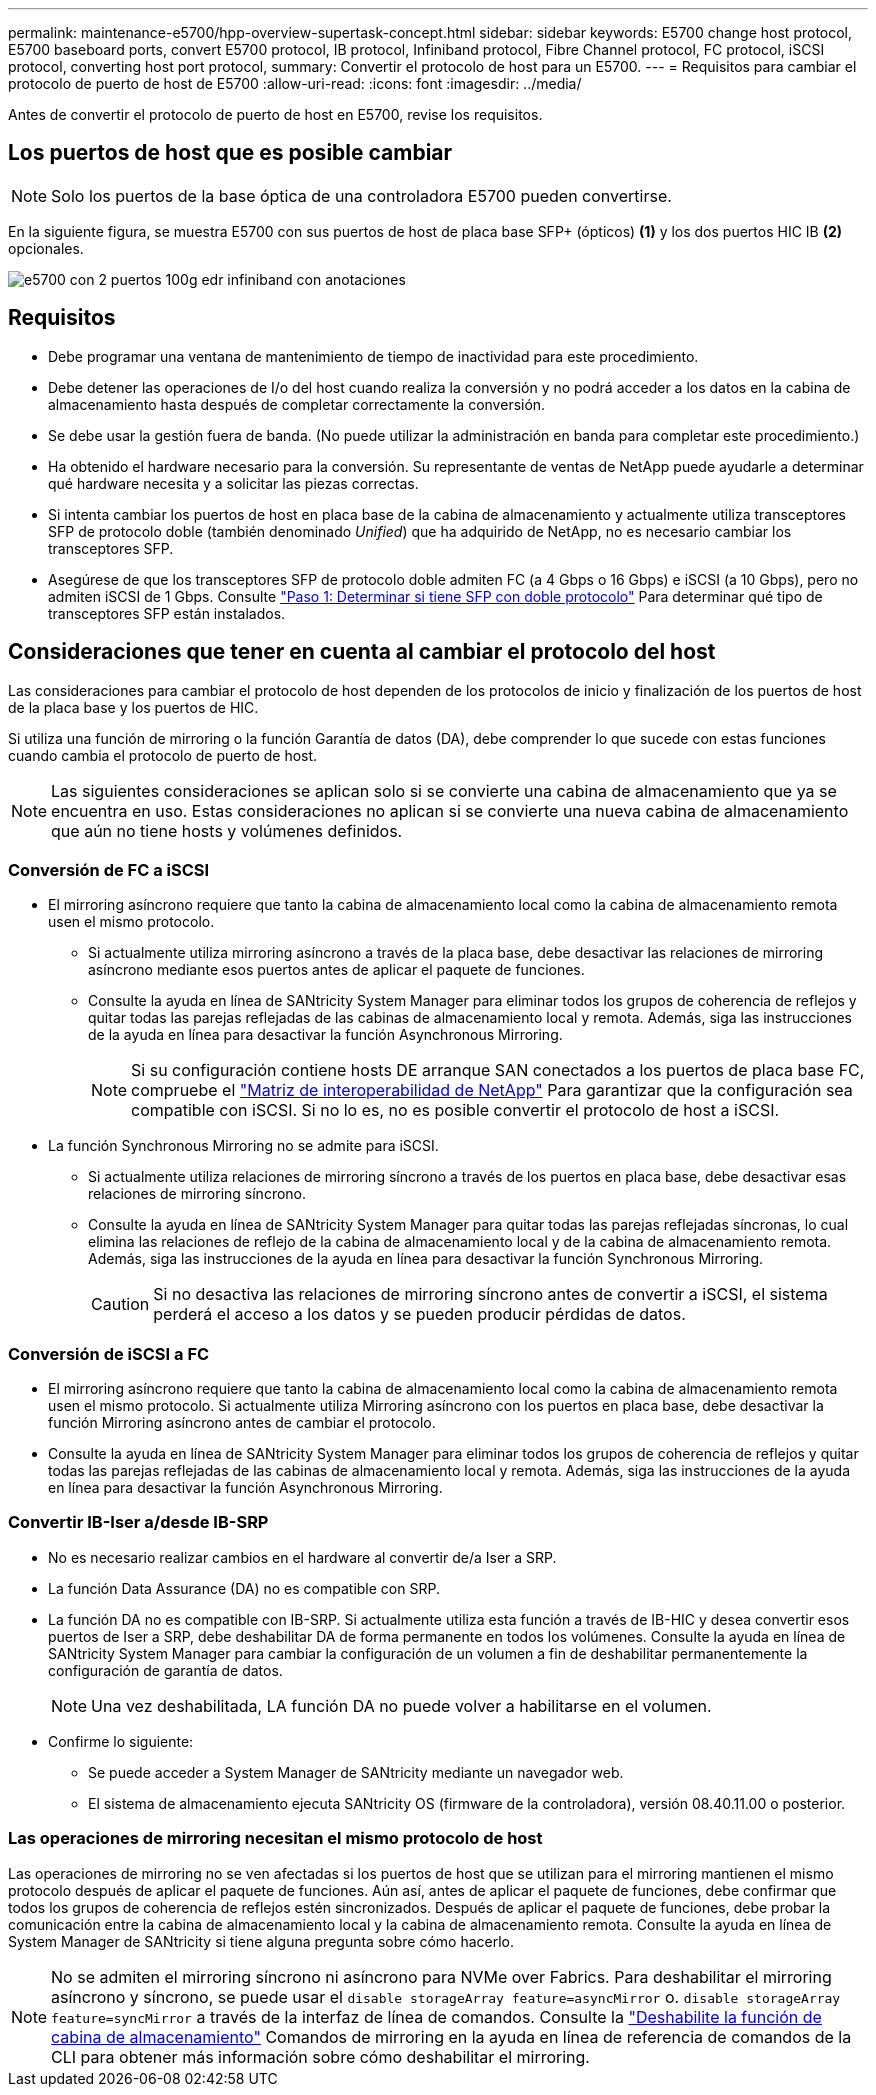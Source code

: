 ---
permalink: maintenance-e5700/hpp-overview-supertask-concept.html 
sidebar: sidebar 
keywords: E5700 change host protocol, E5700 baseboard ports, convert E5700 protocol, IB protocol, Infiniband protocol, Fibre Channel protocol, FC protocol, iSCSI protocol, converting host port protocol, 
summary: Convertir el protocolo de host para un E5700. 
---
= Requisitos para cambiar el protocolo de puerto de host de E5700
:allow-uri-read: 
:icons: font
:imagesdir: ../media/


[role="lead"]
Antes de convertir el protocolo de puerto de host en E5700, revise los requisitos.



== Los puertos de host que es posible cambiar


NOTE: Solo los puertos de la base óptica de una controladora E5700 pueden convertirse.

En la siguiente figura, se muestra E5700 con sus puertos de host de placa base SFP+ (ópticos) *(1)* y los dos puertos HIC IB *(2)* opcionales.

image::../media/e5700_with_2_port_100g_edr_infiniband_hic_w_callouts.gif[e5700 con 2 puertos 100g edr infiniband con anotaciones]



== Requisitos

* Debe programar una ventana de mantenimiento de tiempo de inactividad para este procedimiento.
* Debe detener las operaciones de I/o del host cuando realiza la conversión y no podrá acceder a los datos en la cabina de almacenamiento hasta después de completar correctamente la conversión.
* Se debe usar la gestión fuera de banda. (No puede utilizar la administración en banda para completar este procedimiento.)
* Ha obtenido el hardware necesario para la conversión. Su representante de ventas de NetApp puede ayudarle a determinar qué hardware necesita y a solicitar las piezas correctas.
* Si intenta cambiar los puertos de host en placa base de la cabina de almacenamiento y actualmente utiliza transceptores SFP de protocolo doble (también denominado _Unified_) que ha adquirido de NetApp, no es necesario cambiar los transceptores SFP.
* Asegúrese de que los transceptores SFP de protocolo doble admiten FC (a 4 Gbps o 16 Gbps) e iSCSI (a 10 Gbps), pero no admiten iSCSI de 1 Gbps. Consulte link:hpp-change-host-protocol-task.html["Paso 1: Determinar si tiene SFP con doble protocolo"] Para determinar qué tipo de transceptores SFP están instalados.




== Consideraciones que tener en cuenta al cambiar el protocolo del host

Las consideraciones para cambiar el protocolo de host dependen de los protocolos de inicio y finalización de los puertos de host de la placa base y los puertos de HIC.

Si utiliza una función de mirroring o la función Garantía de datos (DA), debe comprender lo que sucede con estas funciones cuando cambia el protocolo de puerto de host.


NOTE: Las siguientes consideraciones se aplican solo si se convierte una cabina de almacenamiento que ya se encuentra en uso. Estas consideraciones no aplican si se convierte una nueva cabina de almacenamiento que aún no tiene hosts y volúmenes definidos.



=== Conversión de FC a iSCSI

* El mirroring asíncrono requiere que tanto la cabina de almacenamiento local como la cabina de almacenamiento remota usen el mismo protocolo.
+
** Si actualmente utiliza mirroring asíncrono a través de la placa base, debe desactivar las relaciones de mirroring asíncrono mediante esos puertos antes de aplicar el paquete de funciones.
** Consulte la ayuda en línea de SANtricity System Manager para eliminar todos los grupos de coherencia de reflejos y quitar todas las parejas reflejadas de las cabinas de almacenamiento local y remota. Además, siga las instrucciones de la ayuda en línea para desactivar la función Asynchronous Mirroring.
+

NOTE: Si su configuración contiene hosts DE arranque SAN conectados a los puertos de placa base FC, compruebe el https://mysupport.netapp.com/NOW/products/interoperability["Matriz de interoperabilidad de NetApp"^] Para garantizar que la configuración sea compatible con iSCSI. Si no lo es, no es posible convertir el protocolo de host a iSCSI.



* La función Synchronous Mirroring no se admite para iSCSI.
+
** Si actualmente utiliza relaciones de mirroring síncrono a través de los puertos en placa base, debe desactivar esas relaciones de mirroring síncrono.
** Consulte la ayuda en línea de SANtricity System Manager para quitar todas las parejas reflejadas síncronas, lo cual elimina las relaciones de reflejo de la cabina de almacenamiento local y de la cabina de almacenamiento remota. Además, siga las instrucciones de la ayuda en línea para desactivar la función Synchronous Mirroring.
+

CAUTION: Si no desactiva las relaciones de mirroring síncrono antes de convertir a iSCSI, el sistema perderá el acceso a los datos y se pueden producir pérdidas de datos.







=== Conversión de iSCSI a FC

* El mirroring asíncrono requiere que tanto la cabina de almacenamiento local como la cabina de almacenamiento remota usen el mismo protocolo. Si actualmente utiliza Mirroring asíncrono con los puertos en placa base, debe desactivar la función Mirroring asíncrono antes de cambiar el protocolo.
* Consulte la ayuda en línea de SANtricity System Manager para eliminar todos los grupos de coherencia de reflejos y quitar todas las parejas reflejadas de las cabinas de almacenamiento local y remota. Además, siga las instrucciones de la ayuda en línea para desactivar la función Asynchronous Mirroring.




=== Convertir IB-Iser a/desde IB-SRP

* No es necesario realizar cambios en el hardware al convertir de/a Iser a SRP.
* La función Data Assurance (DA) no es compatible con SRP.
* La función DA no es compatible con IB-SRP. Si actualmente utiliza esta función a través de IB-HIC y desea convertir esos puertos de Iser a SRP, debe deshabilitar DA de forma permanente en todos los volúmenes. Consulte la ayuda en línea de SANtricity System Manager para cambiar la configuración de un volumen a fin de deshabilitar permanentemente la configuración de garantía de datos.
+

NOTE: Una vez deshabilitada, LA función DA no puede volver a habilitarse en el volumen.

* Confirme lo siguiente:
+
** Se puede acceder a System Manager de SANtricity mediante un navegador web.
** El sistema de almacenamiento ejecuta SANtricity OS (firmware de la controladora), versión 08.40.11.00 o posterior.






=== Las operaciones de mirroring necesitan el mismo protocolo de host

Las operaciones de mirroring no se ven afectadas si los puertos de host que se utilizan para el mirroring mantienen el mismo protocolo después de aplicar el paquete de funciones. Aún así, antes de aplicar el paquete de funciones, debe confirmar que todos los grupos de coherencia de reflejos estén sincronizados. Después de aplicar el paquete de funciones, debe probar la comunicación entre la cabina de almacenamiento local y la cabina de almacenamiento remota. Consulte la ayuda en línea de System Manager de SANtricity si tiene alguna pregunta sobre cómo hacerlo.


NOTE: No se admiten el mirroring síncrono ni asíncrono para NVMe over Fabrics. Para deshabilitar el mirroring asíncrono y síncrono, se puede usar el `disable storageArray feature=asyncMirror` o. `disable storageArray feature=syncMirror` a través de la interfaz de línea de comandos. Consulte la http://docs.netapp.com/ess-11/topic/com.netapp.doc.ssm-cli-115/GUID-0F156C94-C2A7-4458-A922-56439A098C09.html["Deshabilite la función de cabina de almacenamiento"^] Comandos de mirroring en la ayuda en línea de referencia de comandos de la CLI para obtener más información sobre cómo deshabilitar el mirroring.
